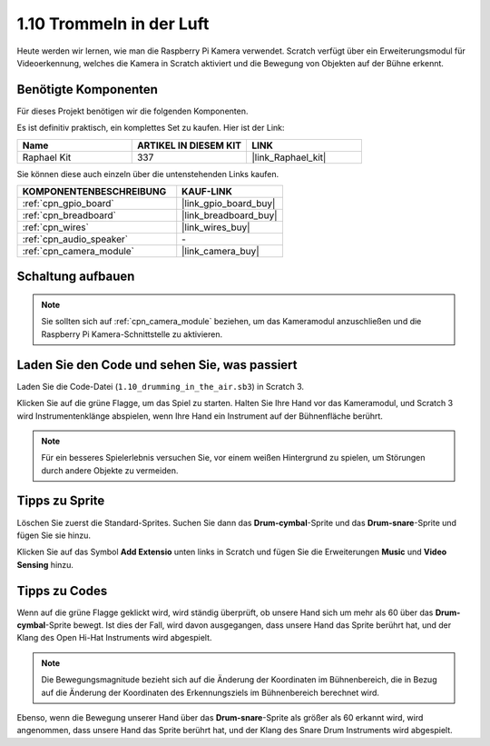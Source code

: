 .. _1.10_scratch:

1.10 Trommeln in der Luft
==========================

Heute werden wir lernen, wie man die Raspberry Pi Kamera verwendet. Scratch verfügt über ein Erweiterungsmodul für Videoerkennung, welches die Kamera in Scratch aktiviert und die Bewegung von Objekten auf der Bühne erkennt.

.. image:: img/1.10_header.png

Benötigte Komponenten
------------------------------

Für dieses Projekt benötigen wir die folgenden Komponenten. 

.. image:: img/1.10_list.png

Es ist definitiv praktisch, ein komplettes Set zu kaufen. Hier ist der Link:

.. list-table::
    :widths: 20 20 20
    :header-rows: 1

    *   - Name
        - ARTIKEL IN DIESEM KIT
        - LINK
    *   - Raphael Kit
        - 337
        - |link_Raphael_kit|

Sie können diese auch einzeln über die untenstehenden Links kaufen.

.. list-table::
    :widths: 30 20
    :header-rows: 1

    *   - KOMPONENTENBESCHREIBUNG
        - KAUF-LINK

    *   - :ref:`cpn_gpio_board`
        - |link_gpio_board_buy|
    *   - :ref:`cpn_breadboard`
        - |link_breadboard_buy|
    *   - :ref:`cpn_wires`
        - |link_wires_buy|
    *   - :ref:`cpn_audio_speaker`
        - \-
    *   - :ref:`cpn_camera_module`
        - |link_camera_buy|

Schaltung aufbauen
-------------------------

.. image:: img/1.10_fritzing_speaker.png

.. image:: img/1.10_camera.png

.. note::
  
  Sie sollten sich auf :ref:`cpn_camera_module` beziehen, um das Kameramodul anzuschließen und die Raspberry Pi Kamera-Schnittstelle zu aktivieren.

Laden Sie den Code und sehen Sie, was passiert
----------------------------------------------------

Laden Sie die Code-Datei (``1.10_drumming_in_the_air.sb3``) in Scratch 3.

Klicken Sie auf die grüne Flagge, um das Spiel zu starten. Halten Sie Ihre Hand vor das Kameramodul, und Scratch 3 wird Instrumentenklänge abspielen, wenn Ihre Hand ein Instrument auf der Bühnenfläche berührt.

.. note::

  Für ein besseres Spielerlebnis versuchen Sie, vor einem weißen Hintergrund zu spielen, um Störungen durch andere Objekte zu vermeiden.

Tipps zu Sprite
----------------

Löschen Sie zuerst die Standard-Sprites. Suchen Sie dann das **Drum-cymbal**-Sprite und das **Drum-snare**-Sprite und fügen Sie sie hinzu.

.. image:: img/1.10_camera1.png

Klicken Sie auf das Symbol **Add Extensio** unten links in Scratch und fügen Sie die Erweiterungen **Music** und **Video Sensing** hinzu.

.. image:: img/1.10_scratch.png

.. image:: img/1.10_scratch2.png

Tipps zu Codes
-----------------

.. image:: img/1.10_camera3.png

Wenn auf die grüne Flagge geklickt wird, wird ständig überprüft, ob unsere Hand sich um mehr als 60 über das **Drum-cymbal**-Sprite bewegt. Ist dies der Fall, wird davon ausgegangen, dass unsere Hand das Sprite berührt hat, und der Klang des Open Hi-Hat Instruments wird abgespielt.

.. note::

  Die Bewegungsmagnitude bezieht sich auf die Änderung der Koordinaten im Bühnenbereich, die in Bezug auf die Änderung der Koordinaten des Erkennungsziels im Bühnenbereich berechnet wird.

.. image:: img/1.10_camera4.png

Ebenso, wenn die Bewegung unserer Hand über das **Drum-snare**-Sprite als größer als 60 erkannt wird, wird angenommen, dass unsere Hand das Sprite berührt hat, und der Klang des Snare Drum Instruments wird abgespielt.
